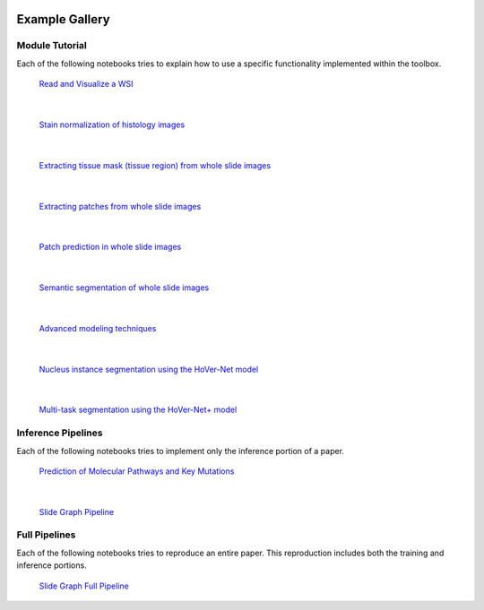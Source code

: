 .. image:: https://user-images.githubusercontent.com/74412979/145408251-0420e41c-d183-44e9-a131-9a7229776b72.png
    :target: https://github.com/TissueImageAnalytics/tiatoolbox/tree/develop/examples


Example Gallery
===============


Module Tutorial
---------------

Each of the following notebooks tries to explain how to use
a specific functionality implemented within the toolbox.

.. figure:: images/wsi-reading.png
    :target: _notebooks/01-wsi-reading.html
    :width: 800

    `Read and Visualize a WSI`_

.. _Read and Visualize a WSI: _notebooks/01-wsi-reading.ipynb

|

.. figure:: images/stain-norm-example.png
    :target: _notebooks/02-stain-normalization.html
    :width: 800

    `Stain normalization of histology images`_

.. _Stain normalization of histology images: _notebooks/02-stain-normalization.ipynb

|

.. figure:: images/tissue-mask.png
    :target: _notebooks/03-tissue-masking.html
    :width: 800

    `Extracting tissue mask (tissue region) from whole slide images`_

.. _Extracting tissue mask (tissue region) from whole slide images: _notebooks/03-tissue-masking.ipynb

|

.. figure:: images/patch-extraction.png
    :target: _notebooks/04-patch-extraction.html
    :width: 800

    `Extracting patches from whole slide images`_

.. _Extracting patches from whole slide images: _notebooks/04-patch-extraction.ipynb

|

.. figure:: images/patch-prediction.png
    :target: _notebooks/05-patch-prediction.html
    :width: 800

    `Patch prediction in whole slide images`_

.. _Patch prediction in whole slide images: _notebooks/05-patch-prediction.ipynb

|

.. figure:: images/patch-prediction.png
    :target: _notebooks/06-semantic-segmentation.html
    :width: 800

    `Semantic segmentation of whole slide images`_

.. _Semantic segmentation of whole slide images: _notebooks/06-semantic-segmentation.ipynb

|

.. figure:: images/advanced-techniques.png
    :target: _notebooks/07-advanced-modeling.html
    :width: 800

    `Advanced modeling techniques`_

.. _Advanced modeling techniques: _notebooks/07-advanced-modeling.ipynb

|

.. figure:: images/hovernet.png
    :target: _notebooks/08-nucleus-instance-segmentation.html
    :width: 800

    `Nucleus instance segmentation using the HoVer-Net model`_

.. _Nucleus instance segmentation using the HoVer-Net model: _notebooks/08-nucleus-instance-segmentation.ipynb

|

.. figure:: images/hovernetplus.png
    :target: _notebooks/09-multi-task-segmentation.html
    :width: 800

    `Multi-task segmentation using the HoVer-Net+ model`_

.. _Multi-task segmentation using the HoVer-Net+ model: _notebooks/09-multi-task-segmentation.ipynb

Inference Pipelines
-------------------

Each of the following notebooks tries to implement only the inference portion
of a paper.

.. figure:: images/idars-example.png
    :target: _notebooks/inference-pipelines/idars.html
    :width: 800

    `Prediction of Molecular Pathways and Key Mutations`_

.. _Prediction of Molecular Pathways and Key Mutations: _notebooks/inference-pipelines/idars.ipynb

|

.. figure:: images/her2-prediction-example.png
    :target: _notebooks/inference-pipelines/slide-graph.html
    :width: 800

    `Slide Graph Pipeline`_

.. _Slide Graph Pipeline: _notebooks/inference-pipelines/slide-graph.ipynb


Full Pipelines
--------------

Each of the following notebooks tries to reproduce an entire paper. This
reproduction includes both the training and inference portions.

.. figure:: images/her2-prediction-example.png
    :target: _notebooks/full-pipelines/slide-graph.html
    :width: 800

    `Slide Graph Full Pipeline`_

.. _Slide Graph Full Pipeline: _notebooks/full-pipelines/slide-graph.ipynb
